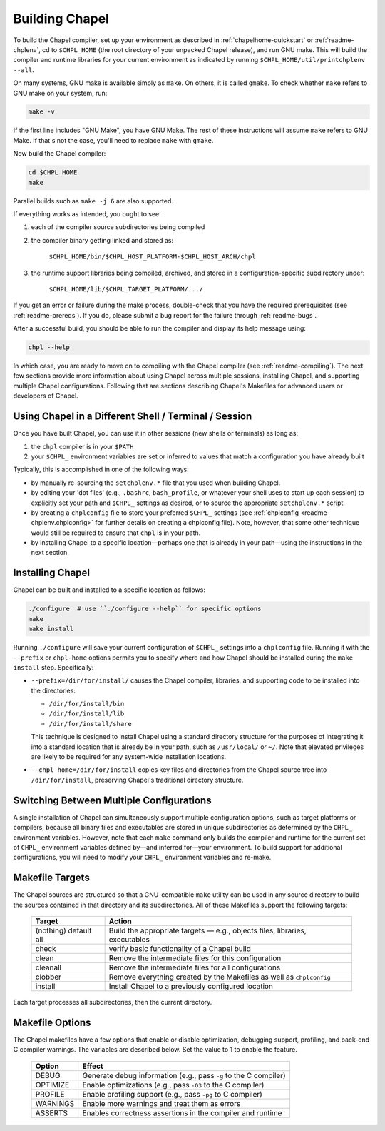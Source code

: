 .. _readme-building:

===============
Building Chapel
===============

To build the Chapel compiler, set up your environment as described in
:ref:`chapelhome-quickstart` or :ref:`readme-chplenv`, cd to
``$CHPL_HOME`` (the root directory of your unpacked Chapel release),
and run GNU make.  This will build the compiler and runtime libraries
for your current environment as indicated by running
``$CHPL_HOME/util/printchplenv --all``.

On many systems, GNU make is available simply as ``make``. On others,
it is called ``gmake``.  To check whether ``make`` refers to GNU make
on your system, run:

.. code-block:: bash

   make -v

If the first line includes "GNU Make", you have GNU Make.  The rest of
these instructions will assume ``make`` refers to GNU Make. If that's
not the case, you'll need to replace ``make`` with ``gmake``.

Now build the Chapel compiler:

.. code-block:: bash

   cd $CHPL_HOME
   make

Parallel builds such as ``make -j 6`` are also supported.

If everything works as intended, you ought to see:

1. each of the compiler source subdirectories being compiled

#. the compiler binary getting linked and stored as:

     ``$CHPL_HOME/bin/$CHPL_HOST_PLATFORM-$CHPL_HOST_ARCH/chpl``

#. the runtime support libraries being compiled, archived, and stored
   in a configuration-specific subdirectory under:

     ``$CHPL_HOME/lib/$CHPL_TARGET_PLATFORM/.../``

If you get an error or failure during the make process, double-check
that you have the required prerequisites (see
:ref:`readme-prereqs`). If you do, please submit a bug report for the
failure through :ref:`readme-bugs`.

After a successful build, you should be able to run the compiler and
display its help message using:

.. code-block:: sh

  chpl --help

In which case, you are ready to move on to compiling with the Chapel
compiler (see :ref:`readme-compiling`).  The next few sections provide
more information about using Chapel across multiple sessions,
installing Chapel, and supporting multiple Chapel configurations.
Following that are sections describing Chapel's Makefiles for advanced
users or developers of Chapel.


.. _using-chapel-in-other-sessions:

------------------------------------------------------
Using Chapel in a Different Shell / Terminal / Session
------------------------------------------------------

Once you have built Chapel, you can use it in other sessions (new
shells or terminals) as long as:

1. the ``chpl`` compiler is in your ``$PATH``

#. your ``$CHPL_`` environment variables are set or inferred to values
   that match a configuration you have already built

Typically, this is accomplished in one of the following ways:

* by manually re-sourcing the ``setchplenv.*`` file that you used
  when building Chapel.

* by editing your 'dot files' (e.g., ``.bashrc``, ``bash_profile``, or
  whatever your shell uses to start up each session) to explicitly set
  your path and ``$CHPL_`` settings as desired, or to source the
  appropriate ``setchplenv.*`` script.

* by creating a ``chplconfig`` file to store your preferred ``$CHPL_``
  settings (see :ref:`chplconfig <readme-chplenv.chplconfig>` for
  further details on creating a chplconfig file).  Note, however, that
  some other technique would still be required to ensure that ``chpl``
  is in your path.

* by installing Chapel to a specific location—perhaps one that is
  already in your path—using the instructions in the next section.


-----------------
Installing Chapel
-----------------

Chapel can be built and installed to a specific location as follows:

.. code-block:: bash

  ./configure  # use ``./configure --help`` for specific options
  make
  make install

Running ``./configure`` will save your current configuration of
``$CHPL_`` settings into a ``chplconfig`` file.  Running it with the
``--prefix`` or ``chpl-home`` options permits you to specify where and
how Chapel should be installed during the ``make install`` step.
Specifically:

* ``--prefix=/dir/for/install/`` causes the Chapel compiler,
  libraries, and supporting code to be installed into the directories:

  - ``/dir/for/install/bin``
  - ``/dir/for/install/lib``
  - ``/dir/for/install/share``

  This technique is designed to install Chapel using a standard
  directory structure for the purposes of integrating it into a
  standard location that is already be in your path, such as
  ``/usr/local/`` or ``~/``.  Note that elevated privileges are likely
  to be required for any system-wide installation locations.

* ``--chpl-home=/dir/for/install`` copies key files and directories
  from the Chapel source tree into ``/dir/for/install``, preserving
  Chapel's traditional directory structure.


-----------------------------------------
Switching Between Multiple Configurations
-----------------------------------------

A single installation of Chapel can simultaneously support multiple
configuration options, such as target platforms or compilers, because
all binary files and executables are stored in unique subdirectories
as determined by the ``CHPL_`` environment variables.  However, note
that each ``make`` command only builds the compiler and runtime for
the current set of ``CHPL_`` environment variables defined by—and
inferred for—your environment.  To build support for additional
configurations, you will need to modify your ``CHPL_`` environment
variables and re-make.


----------------
Makefile Targets
----------------

The Chapel sources are structured so that a GNU-compatible ``make``
utility can be used in any source directory to build the sources
contained in that directory and its subdirectories.  All of these
Makefiles support the following targets:

  +-----------+------------------------------------------------------+
  | Target    | Action                                               |
  +===========+======================================================+
  | (nothing) | Build the appropriate targets — e.g., objects files, |
  | default   | libraries, executables                               |
  | all       |                                                      |
  +-----------+------------------------------------------------------+
  | check     | verify basic functionality of a Chapel build         |
  +-----------+------------------------------------------------------+
  | clean     | Remove the intermediate files for this configuration |
  +-----------+------------------------------------------------------+
  | cleanall  | Remove the intermediate files for all configurations |
  +-----------+------------------------------------------------------+
  | clobber   | Remove everything created by the Makefiles           |
  |           | as well as ``chplconfig``                            |
  +-----------+------------------------------------------------------+
  | install   | Install Chapel to a previously configured location   |
  +-----------+------------------------------------------------------+

Each target processes all subdirectories, then the current directory.


----------------
Makefile Options
----------------

The Chapel makefiles have a few options that enable or disable optimization,
debugging support, profiling, and back-end C compiler warnings. The variables
are described below. Set the value to 1 to enable the feature.

  ========  ================================================================
  Option    Effect
  ========  ================================================================
  DEBUG     Generate debug information (e.g., pass ``-g`` to the C compiler)
  OPTIMIZE  Enable optimizations (e.g., pass ``-O3`` to the C compiler)
  PROFILE   Enable profiling support (e.g., pass ``-pg`` to C compiler)
  WARNINGS  Enable more warnings and treat them as errors
  ASSERTS   Enables correctness assertions in the compiler and runtime
  ========  ================================================================


.. _readme-installing:


